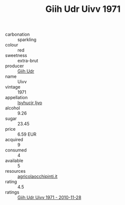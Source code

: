 :PROPERTIES:
:ID:                     76a75fc0-f667-4051-8335-fc7268b00aef
:END:
#+TITLE: Giih Udr Uivv 1971

- carbonation :: sparkling
- colour :: red
- sweetness :: extra-brut
- producer :: [[id:38c8ce93-379c-4645-b249-23775ff51477][Giih Udr]]
- name :: Uivv
- vintage :: 1971
- appellation :: [[id:8508a37c-5f8b-409e-82b9-adf9880a8d4d][Isyhucjr Ijvo]]
- alcohol :: 9.26
- sugar :: 23.45
- price :: 6.59 EUR
- acquired :: 9
- consumed :: 4
- available :: 5
- resources :: [[http://www.agricolaocchipinti.it/it/vinicontrada][agricolaocchipinti.it]]
- rating :: 4.5
- ratings :: [[id:13770c06-39e1-469c-9c25-9faaa99f941d][Giih Udr Uivv 1971 - 2010-11-28]]


